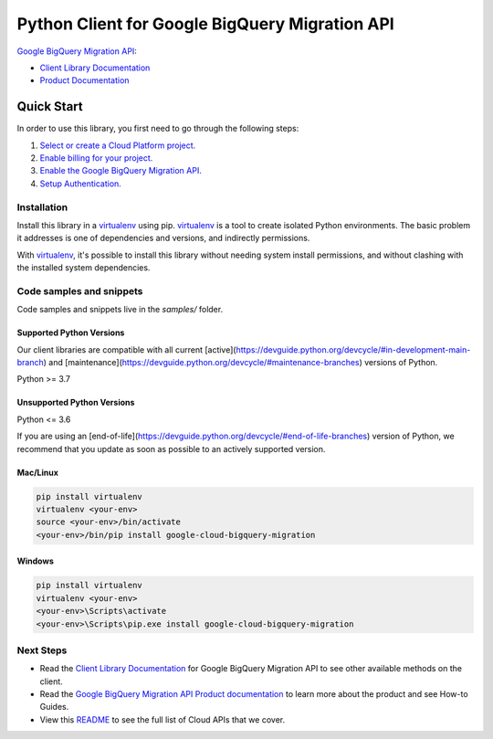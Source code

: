 Python Client for Google BigQuery Migration API
===============================================

|preview| |pypi| |versions|

`Google BigQuery Migration API`_: 

- `Client Library Documentation`_
- `Product Documentation`_

.. |preview| image:: https://img.shields.io/badge/support-preview-orange.svg
   :target: https://github.com/googleapis/google-cloud-python/blob/main/README.rst#stability-levels
.. |pypi| image:: https://img.shields.io/pypi/v/google-cloud-bigquery-migration.svg
   :target: https://pypi.org/project/google-cloud-bigquery-migration/
.. |versions| image:: https://img.shields.io/pypi/pyversions/google-cloud-bigquery-migration.svg
   :target: https://pypi.org/project/google-cloud-bigquery-migration/
.. _Google BigQuery Migration API: https://cloud.google.com/bigquery/docs/reference/migration/
.. _Client Library Documentation: https://cloud.google.com/python/docs/reference/bigquerymigration/latest
.. _Product Documentation:  https://cloud.google.com/bigquery/docs/reference/migration/

Quick Start
-----------

In order to use this library, you first need to go through the following steps:

1. `Select or create a Cloud Platform project.`_
2. `Enable billing for your project.`_
3. `Enable the Google BigQuery Migration API.`_
4. `Setup Authentication.`_

.. _Select or create a Cloud Platform project.: https://console.cloud.google.com/project
.. _Enable billing for your project.: https://cloud.google.com/billing/docs/how-to/modify-project#enable_billing_for_a_project
.. _Enable the Google BigQuery Migration API.:  https://cloud.google.com/bigquery/docs/reference/migration/
.. _Setup Authentication.: https://googleapis.dev/python/google-api-core/latest/auth.html

Installation
~~~~~~~~~~~~

Install this library in a `virtualenv`_ using pip. `virtualenv`_ is a tool to
create isolated Python environments. The basic problem it addresses is one of
dependencies and versions, and indirectly permissions.

With `virtualenv`_, it's possible to install this library without needing system
install permissions, and without clashing with the installed system
dependencies.

.. _`virtualenv`: https://virtualenv.pypa.io/en/latest/


Code samples and snippets
~~~~~~~~~~~~~~~~~~~~~~~~~

Code samples and snippets live in the `samples/` folder.


Supported Python Versions
^^^^^^^^^^^^^^^^^^^^^^^^^
Our client libraries are compatible with all current [active](https://devguide.python.org/devcycle/#in-development-main-branch) and [maintenance](https://devguide.python.org/devcycle/#maintenance-branches) versions of
Python.

Python >= 3.7

Unsupported Python Versions
^^^^^^^^^^^^^^^^^^^^^^^^^^^
Python <= 3.6

If you are using an [end-of-life](https://devguide.python.org/devcycle/#end-of-life-branches)
version of Python, we recommend that you update as soon as possible to an actively supported version.


Mac/Linux
^^^^^^^^^

.. code-block:: console

    pip install virtualenv
    virtualenv <your-env>
    source <your-env>/bin/activate
    <your-env>/bin/pip install google-cloud-bigquery-migration


Windows
^^^^^^^

.. code-block:: console

    pip install virtualenv
    virtualenv <your-env>
    <your-env>\Scripts\activate
    <your-env>\Scripts\pip.exe install google-cloud-bigquery-migration

Next Steps
~~~~~~~~~~

-  Read the `Client Library Documentation`_ for Google BigQuery Migration API
   to see other available methods on the client.
-  Read the `Google BigQuery Migration API Product documentation`_ to learn
   more about the product and see How-to Guides.
-  View this `README`_ to see the full list of Cloud
   APIs that we cover.

.. _Google BigQuery Migration API Product documentation:  https://cloud.google.com/bigquery/docs/reference/migration/
.. _README: https://github.com/googleapis/google-cloud-python/blob/main/README.rst

